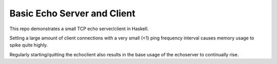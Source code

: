 ============================
Basic Echo Server and Client
============================

This repo demonstrates a small TCP echo server/client in Haskell.

Setting a large amount of client connections with a very small (<1)
ping frequency interval causes memory usage to spike quite highly.

Regularly starting/quitting the echoclient also results in the base
usage of the echoserver to continually rise.
